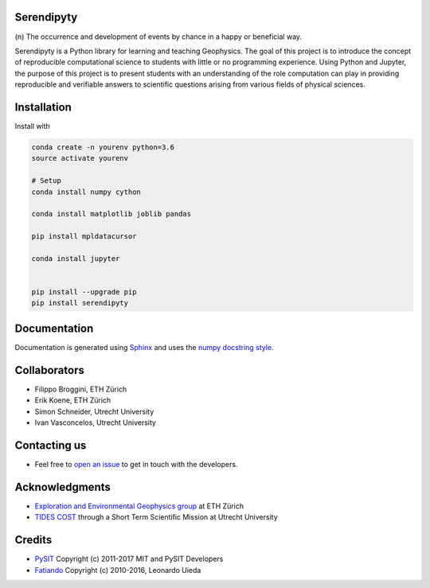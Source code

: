 Serendipyty
===========
\(n\) The occurrence and development of events by chance in a happy or beneficial way.

.. image:: http://img.shields.io/pypi/v/verde.svg?style=flat-square
    :alt: Latest version on PyPI
    :target: https://pypi.python.org/pypi/serendipyty

Serendipyty is a Python library for learning and teaching Geophysics.
The goal of this project is to introduce the concept of
reproducible computational science to students with little or no programming experience.
Using Python and Jupyter, the purpose of this project is to present students
with an understanding of the role computation can play in providing reproducible
and verifiable answers to scientific questions arising from various fields of physical sciences.

Installation
============
Install with

.. code-block:: shell

    conda create -n yourenv python=3.6
    source activate yourenv

    # Setup
    conda install numpy cython

    conda install matplotlib joblib pandas

    pip install mpldatacursor

    conda install jupyter


    pip install --upgrade pip
    pip install serendipyty

Documentation
=============
Documentation is generated using `Sphinx <http://www.sphinx-doc.org/en/master/#>`_ and
uses the `numpy docstring style <https://numpydoc.readthedocs.io/en/latest/format.html#docstring-standard>`_.

Collaborators
=============
* Filippo Broggini, ETH Zürich
* Erik Koene, ETH Zürich
* Simon Schneider, Utrecht University
* Ivan Vasconcelos, Utrecht University

Contacting us
=============
* Feel free to `open an issue
  <https://github.com/serendipyty/serendipyty/issues/new>`_
  to get in touch with the developers.

Acknowledgments
===============
* `Exploration and Environmental Geophysics group <http://www.eeg.ethz.ch/>`_ at ETH Zürich
* `TIDES COST <http://www.tides-cost.eu/>`_ through a Short Term Scientific Mission at Utrecht University

Credits
=======
* `PySIT <https://github.com/pysit/pysit>`_ Copyright (c) 2011-2017 MIT and PySIT Developers
* `Fatiando <https://www.fatiando.org/>`_  Copyright (c) 2010-2016, Leonardo Uieda
